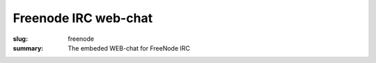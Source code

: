 Freenode IRC web-chat
#####################

:slug: freenode
:summary: The embeded WEB-chat for FreeNode IRC

.. raw:: html

   <iframe src="https://webchat.freenode.net?uio=d4" width="720" height="480"></iframe>
